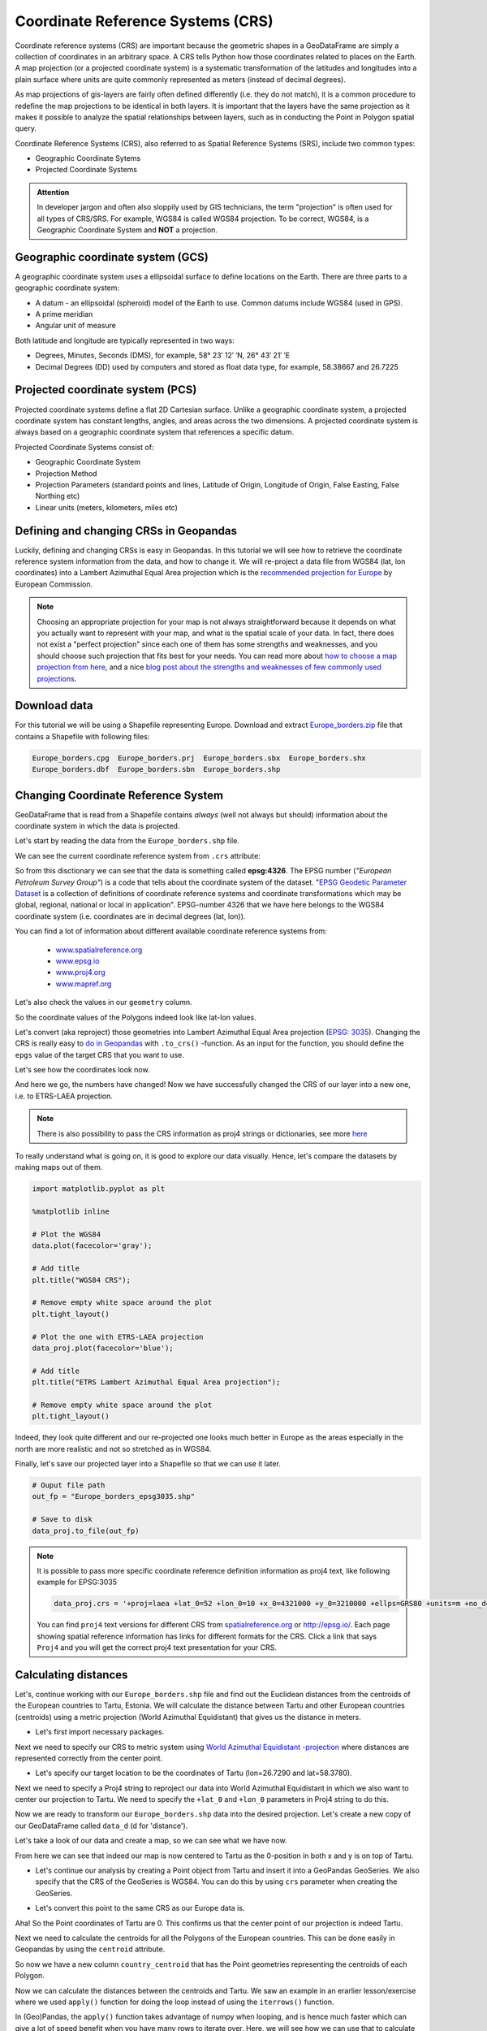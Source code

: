 Coordinate Reference Systems (CRS)
==================================

Coordinate reference systems (CRS) are important because the geometric shapes in a GeoDataFrame are simply a
collection of coordinates in an arbitrary space. A CRS tells Python how those coordinates related to places on
the Earth. A map projection (or a projected coordinate system) is a systematic transformation of the latitudes and
longitudes into a plain surface where units are quite commonly represented as meters (instead of decimal degrees).

As map projections of gis-layers are fairly often defined differently (i.e. they do not match), it is a
common procedure to redefine the map projections to be identical in both
layers. It is important that the layers have the same projection as it
makes it possible to analyze the spatial relationships between layers,
such as in conducting the Point in Polygon spatial query.

Coordinate Reference Systems (CRS), also referred to as Spatial Reference Systems (SRS), include two common types:

- Geographic Coordinate Sytems
- Projected Coordinate Systems

.. admonition:: Attention

    In developer jargon and often also sloppily used by GIS technicians, the term "projection" is often used for all types of CRS/SRS. For example, WGS84 is called WGS84 projection.
    To be correct, WGS84, is a Geographic Coordinate System and **NOT** a projection.


Geographic coordinate system (GCS)
----------------------------------

A geographic coordinate system uses a ellipsoidal surface to define locations on the Earth.
There are three parts to a geographic coordinate system:

- A datum - an ellipsoidal (spheroid) model of the Earth to use. Common datums include WGS84 (used in GPS).
- A prime meridian
- Angular unit of measure

Both latitude and longitude are typically represented in two ways:

- Degrees, Minutes, Seconds (DMS), for example, 58° 23′ 12′ ′N, 26° 43′ 21′ ′E
- Decimal Degrees (DD) used by computers and stored as float data type, for example, 58.38667 and 26.7225


Projected coordinate system (PCS)
---------------------------------

Projected coordinate systems define a flat 2D Cartesian surface. Unlike a geographic coordinate system,
a projected coordinate system has constant lengths, angles, and areas across the two dimensions.
A projected coordinate system is always based on a geographic coordinate system that references a specific datum.

Projected Coordinate Systems consist of:

- Geographic Coordinate System
- Projection Method
- Projection Parameters (standard points and lines, Latitude of Origin, Longitude of Origin, False Easting, False Northing etc)
- Linear units (meters, kilometers, miles etc)

Defining and changing CRSs in Geopandas
---------------------------------------

Luckily, defining and changing CRSs is easy in Geopandas. In this tutorial we will see how to retrieve the
coordinate reference system information from the data, and how to change it. We will re-project a data file from
WGS84 (lat, lon coordinates) into a Lambert Azimuthal Equal Area projection which is the `recommended projection for
Europe <http://mapref.org/LinkedDocuments/MapProjectionsForEurope-EUR-20120.pdf>`_ by European Commission.

.. note::

   Choosing an appropriate projection for your map is not always straightforward because it depends on what you actually want
   to represent with your map, and what is the spatial scale of your data. In fact, there does not exist a "perfect projection"
   since each one of them has some strengths and weaknesses, and you should choose such projection that fits best for your needs.
   You can read more about `how to choose a map projection from here <http://www.georeference.org/doc/guide_to_selecting_map_projections.htm>`_,
   and a nice `blog post about the strengths and weaknesses of few commonly used projections <http://usersguidetotheuniverse.com/index.php/2011/03/03/whats-the-best-map-projection/>`_.


Download data
-------------

For this tutorial we will be using a Shapefile representing Europe. Download and extract `Europe_borders.zip <../_static/data/L2/Europe_borders.zip>`_ file
that contains a Shapefile with following files:

.. code::

    Europe_borders.cpg  Europe_borders.prj  Europe_borders.sbx  Europe_borders.shx
    Europe_borders.dbf  Europe_borders.sbn  Europe_borders.shp

Changing Coordinate Reference System
------------------------------------

GeoDataFrame that is read from a Shapefile contains *always* (well not
always but should) information about the coordinate system in which the
data is projected.

Let's start by reading the data from the ``Europe_borders.shp`` file.

.. ipython:: python

    import geopandas as gpd

    # Filepath to the Europe borders Shapefile
    fp = "source/_static/data/L2/Europe_borders.shp"

    # Read data
    data = gpd.read_file(fp)

We can see the current coordinate reference system from ``.crs``
attribute:

.. ipython:: python

    data.crs

So from this disctionary we can see that the data is something called
**epsg:4326**. The EPSG number (*"European Petroleum Survey Group"*) is
a code that tells about the coordinate system of the dataset. "`EPSG
Geodetic Parameter Dataset <http://www.epsg.org/>`_ is a collection of
definitions of coordinate reference systems and coordinate
transformations which may be global, regional, national or local in
application". EPSG-number 4326 that we have here belongs to the WGS84
coordinate system (i.e. coordinates are in decimal degrees (lat, lon)).

You can find a lot of information about different available coordinate reference systems from:

  - `www.spatialreference.org <http://spatialreference.org/>`_
  - `www.epsg.io <https://epsg.io/>`_
  - `www.proj4.org <https://proj.org/operations/projections/index.html>`_
  - `www.mapref.org <http://mapref.org/CollectionofCRSinEurope.html>`_

Let's also check the values in our ``geometry`` column.

.. ipython:: python

    data['geometry'].head()

So the coordinate values of the Polygons indeed look like lat-lon values.

Let's convert (aka reproject) those geometries into Lambert Azimuthal Equal Area projection (`EPSG: 3035 <http://spatialreference.org/ref/epsg/etrs89-etrs-laea/>`_).
Changing the CRS is really easy to `do in Geopandas <http://geopandas.org/projections.html#re-projecting>`_
with ``.to_crs()`` -function. As an input for the function, you
should define the ``epgs`` value of the target CRS that you want to use.

.. ipython:: python

    # Let's take a copy of our layer
    data_proj = data.copy()
    
    # Reproject the geometries by replacing the values with projected ones
    data_proj = data_proj.to_crs(epsg=3035)

Let's see how the coordinates look now.

.. ipython:: python

    data_proj['geometry'].head()

And here we go, the numbers have changed! Now we have successfully
changed the CRS of our layer into a new one, i.e. to ETRS-LAEA projection.

.. note::

   There is also possibility to pass the CRS information as proj4 strings or dictionaries,
   see more `here <http://geopandas.org/projections.html#coordinate-reference-systems>`_

To really understand what is going on, it is good to explore our data visually. Hence, let's compare the datasets by making
maps out of them.

.. code:: python

    import matplotlib.pyplot as plt

    %matplotlib inline

    # Plot the WGS84
    data.plot(facecolor='gray');

    # Add title
    plt.title("WGS84 CRS");

    # Remove empty white space around the plot
    plt.tight_layout()
    
    # Plot the one with ETRS-LAEA projection
    data_proj.plot(facecolor='blue');

    # Add title
    plt.title("ETRS Lambert Azimuthal Equal Area projection");

    # Remove empty white space around the plot
    plt.tight_layout()

.. ipython:: python
   :suppress:

       import matplotlib.pyplot as plt;
       data.plot(facecolor='gray');
       plt.title("WGS84 CRS");
       @savefig wgs84.png width=3.5in
       plt.tight_layout();

       data_proj.plot(facecolor="blue");
       plt.title("ETRS Lambert Azimuthal Equal Area projection");
       @savefig projected.png width=3.5in
       plt.tight_layout();

.. image:: ../_static/img/wgs84.png

.. image:: ../_static/img/projected.png

Indeed, they look quite different and our re-projected one looks much better
in Europe as the areas especially in the north are more realistic and not so stretched as in WGS84.

Finally, let's save our projected layer into a Shapefile so that we can use it later.

.. code:: python

    # Ouput file path
    out_fp = "Europe_borders_epsg3035.shp"
    
    # Save to disk
    data_proj.to_file(out_fp)

.. note::

   It is possible to pass more specific coordinate reference definition information as proj4 text, like following example for EPSG:3035

   .. code:: python

      data_proj.crs = '+proj=laea +lat_0=52 +lon_0=10 +x_0=4321000 +y_0=3210000 +ellps=GRS80 +units=m +no_defs'

   You can find ``proj4`` text versions for different CRS from `spatialreference.org <http://spatialreference.org>`_ or 
   `http://epsg.io/ <http://epsg.io/>`_. Each page showing spatial reference information has links for different formats for the CRS.
   Click a link that says ``Proj4`` and you will get the correct proj4 text presentation for your CRS.


Calculating distances
---------------------

Let's, continue working with our ``Europe_borders.shp`` file and find out the Euclidean distances from
the centroids of the European countries to Tartu, Estonia. We will calculate the distance between Tartu and
other European countries (centroids) using a metric projection (World Azimuthal Equidistant) that gives us the distance
in meters.

- Let's first import necessary packages.

.. ipython:: python

    from shapely.geometry import Point
    from fiona.crs import from_epsg

Next we need to specify our CRS to metric system using `World Azimuthal Equidistant -projection <https://epsg.io/54032>`_ where distances are represented correctly from the center point.

- Let's specify our target location to be the coordinates of Tartu (lon=26.7290 and lat=58.3780).

.. ipython:: python
    
    tartu_lon = 26.7290
    tartu_lat = 58.3780

Next we need to specify a Proj4 string to reproject our data into World Azimuthal Equidistant
in which we also want to center our projection to Tartu. We need to specify the ``+lat_0`` and ``+lon_0`` parameters in Proj4 string to do this.

.. ipython:: python

   proj4_txt = '+proj=aeqd +lat_0=58.3780 +lon_0=26.7290 +x_0=0 +y_0=0 +ellps=WGS84 +datum=WGS84 +units=m +no_defs'

Now we are ready to transform our ``Europe_borders.shp`` data into the desired projection. Let's create a new
copy of our GeoDataFrame called ``data_d`` (d for 'distance').

.. ipython:: python

   data_d = data.to_crs(proj4_txt)

Let's take a look of our data and create a map, so we can see what we have now.

.. ipython:: python

   data_d.plot(facecolor='purple');
   plt.title("World Azimuthal Equidistant, centred on Tartu");
   @savefig europe_euqdist.png width=4.5in
   plt.tight_layout();


.. image:: ../_static/img/europe_euqdist.png


From here we can see that indeed our map is now centered to Tartu as the 0-position in both x and y is on top of Tartu.

- Let's continue our analysis by creating a Point object from Tartu and insert it into a GeoPandas GeoSeries. We also specify that the CRS of the GeoSeries is WGS84. You can do this by using ``crs`` parameter when creating the GeoSeries.

.. ipython:: python

   tartu = gpd.GeoSeries([Point(tartu_lon, tartu_lat)], crs=from_epsg(4326))

- Let's convert this point to the same CRS as our Europe data is.

.. ipython:: python

   tartu = tartu.to_crs(proj4_txt)
   print(tartu)

Aha! So the Point coordinates of Tartu are 0. This confirms us that the center point of our projection is indeed Tartu.

Next we need to calculate the centroids for all the Polygons of the European countries. This can be done easily in Geopandas by using the ``centroid`` attribute.

.. ipython:: python

   data_d['country_centroid'] = data_d.centroid
   data_d.head(2)

So now we have a new column ``country_centroid`` that has the Point geometries representing the centroids of each Polygon.

Now we can calculate the distances between the centroids and Tartu.
We saw an example in an erarlier lesson/exercise where we used ``apply()`` function for doing the loop instead of using the ``iterrows()`` function.

In (Geo)Pandas, the ``apply()`` function takes advantage of numpy when looping, and is hence much faster
which can give a lot of speed benefit when you have many rows to iterate over. Here, we will see how we can use that
to calculate the distance between the centroids and Tartu. We will create our own function to do this calculation.

 - Let's first create our function called ``calculateDistance()``.

.. code:: python

   def def calculateDistance(row, dest_geom, src_col='geometry'):
       """
       Calculates the distance between a single Shapely Point geometry and a GeoDataFrame with Point geometries.

       Parameters
       ----------
       dest_geom : shapely.Point
           A single Shapely Point geometry to which the distances will be calculated to.
       src_col : str
           A name of the column that has the Shapely Point objects from where the distances will be calculated from.
       """
       # Calculate the distances
       dist = row[src_col].distance(dest_geom)
       # Tranform into kilometers
       dist_km = dist/1000
       # return the distance value
       return dist_km

.. ipython:: python
   :suppress:

      def calculateDistance(row, dest_geom, src_col='geometry'):
          dist = row[src_col].distance(dest_geom)
          dist_km = dist/1000
          return dist_km

The parameter row is used to pass the data from each row of our GeoDataFrame into our function and then the other paramaters are used for passing other necessary information for using our function.

- Before using our function and calculating the distances between Tartu and centroids, we need to get the Shapely point geometry from the re-projected Tartu center point. We can use the ``get()`` function to retrieve a value from specific index (here index 0).

.. ipython:: python

   tartu_geom = tartu.get(0)
   print(tartu_geom)

Now we are ready to use our function with ``apply()`` function. When using the function, it is important to specify that the ``axis=1``.
This specifies that the calculations should be done row by row (instead of column-wise).

.. ipython:: python

   data_d['dist_to_tartu'] = data_d.apply(calculateDistance, dest_geom=tartu_geom, src_col='country_centroid', axis=1)
   data_d.head(20)

Great! Now we have successfully calculated the distances between the Polygon centroids and Tartu. :)

Let's check what is the longest and mean distance to Tartu from the centroids of other European countries.

.. ipython:: python

   max_dist = data_d['dist_to_tartu'].max()
   mean_dist = data_d['dist_to_tartu'].mean()
   print("Maximum distance to Tartu is {:.2f} km, and the mean distance is {:.2f} km.".format(max_dist, mean_dist))



.. note::

   If you would like to calculate distances between multiple locations across the globe, it is recommended to use
   `Haversine formula <https://en.wikipedia.org/wiki/Haversine_formula>`_ to do the calculations.
   `Haversine <https://github.com/mapado/haversine>`_ package in Python provides an easy-to-use function for calculating these
   based on latitude and longitude values.
